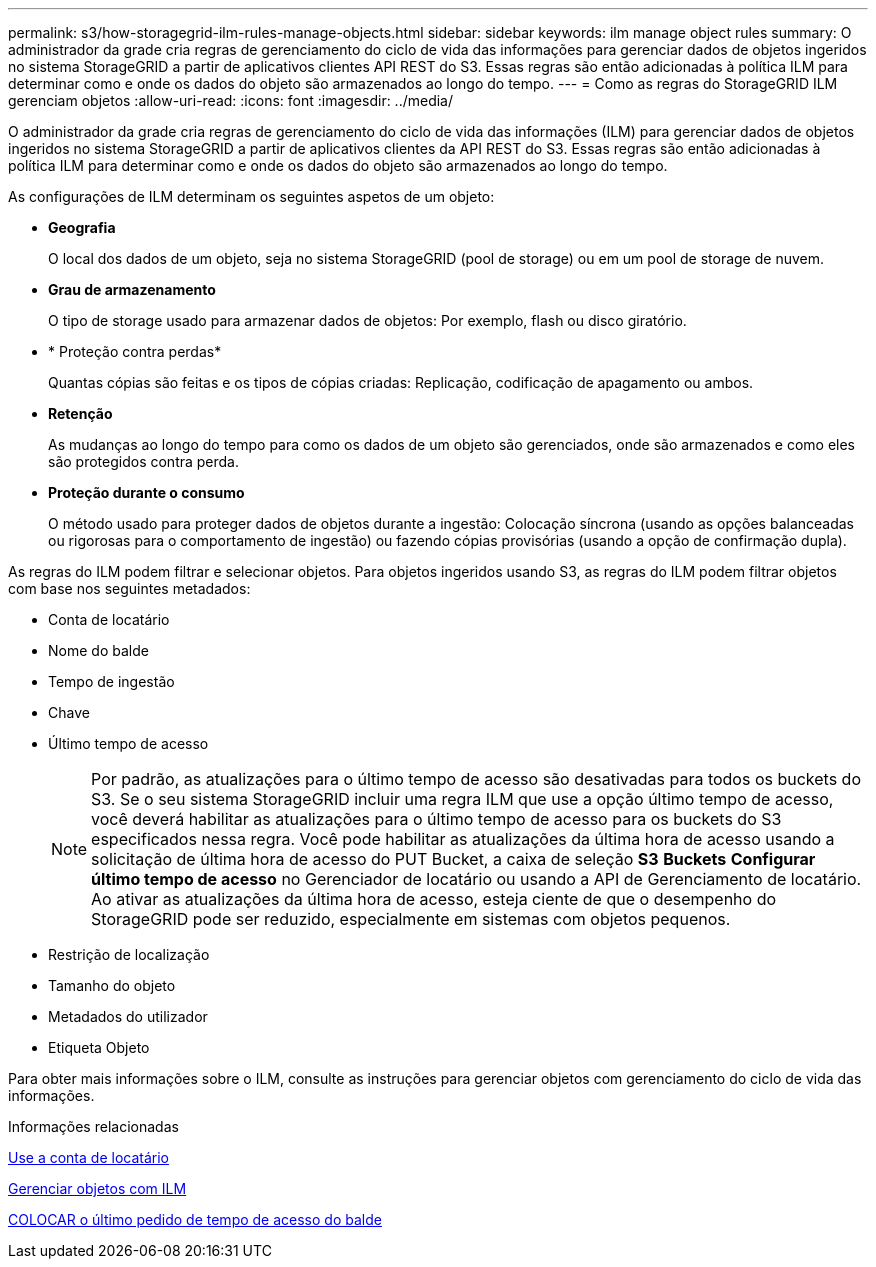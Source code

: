 ---
permalink: s3/how-storagegrid-ilm-rules-manage-objects.html 
sidebar: sidebar 
keywords: ilm manage object rules 
summary: O administrador da grade cria regras de gerenciamento do ciclo de vida das informações para gerenciar dados de objetos ingeridos no sistema StorageGRID a partir de aplicativos clientes API REST do S3. Essas regras são então adicionadas à política ILM para determinar como e onde os dados do objeto são armazenados ao longo do tempo. 
---
= Como as regras do StorageGRID ILM gerenciam objetos
:allow-uri-read: 
:icons: font
:imagesdir: ../media/


[role="lead"]
O administrador da grade cria regras de gerenciamento do ciclo de vida das informações (ILM) para gerenciar dados de objetos ingeridos no sistema StorageGRID a partir de aplicativos clientes da API REST do S3. Essas regras são então adicionadas à política ILM para determinar como e onde os dados do objeto são armazenados ao longo do tempo.

As configurações de ILM determinam os seguintes aspetos de um objeto:

* *Geografia*
+
O local dos dados de um objeto, seja no sistema StorageGRID (pool de storage) ou em um pool de storage de nuvem.

* *Grau de armazenamento*
+
O tipo de storage usado para armazenar dados de objetos: Por exemplo, flash ou disco giratório.

* * Proteção contra perdas*
+
Quantas cópias são feitas e os tipos de cópias criadas: Replicação, codificação de apagamento ou ambos.

* *Retenção*
+
As mudanças ao longo do tempo para como os dados de um objeto são gerenciados, onde são armazenados e como eles são protegidos contra perda.

* *Proteção durante o consumo*
+
O método usado para proteger dados de objetos durante a ingestão: Colocação síncrona (usando as opções balanceadas ou rigorosas para o comportamento de ingestão) ou fazendo cópias provisórias (usando a opção de confirmação dupla).



As regras do ILM podem filtrar e selecionar objetos. Para objetos ingeridos usando S3, as regras do ILM podem filtrar objetos com base nos seguintes metadados:

* Conta de locatário
* Nome do balde
* Tempo de ingestão
* Chave
* Último tempo de acesso
+

NOTE: Por padrão, as atualizações para o último tempo de acesso são desativadas para todos os buckets do S3. Se o seu sistema StorageGRID incluir uma regra ILM que use a opção último tempo de acesso, você deverá habilitar as atualizações para o último tempo de acesso para os buckets do S3 especificados nessa regra. Você pode habilitar as atualizações da última hora de acesso usando a solicitação de última hora de acesso do PUT Bucket, a caixa de seleção *S3* *Buckets* *Configurar último tempo de acesso* no Gerenciador de locatário ou usando a API de Gerenciamento de locatário. Ao ativar as atualizações da última hora de acesso, esteja ciente de que o desempenho do StorageGRID pode ser reduzido, especialmente em sistemas com objetos pequenos.

* Restrição de localização
* Tamanho do objeto
* Metadados do utilizador
* Etiqueta Objeto


Para obter mais informações sobre o ILM, consulte as instruções para gerenciar objetos com gerenciamento do ciclo de vida das informações.

.Informações relacionadas
xref:../tenant/index.adoc[Use a conta de locatário]

xref:../ilm/index.adoc[Gerenciar objetos com ILM]

xref:put-bucket-last-access-time-request.adoc[COLOCAR o último pedido de tempo de acesso do balde]
